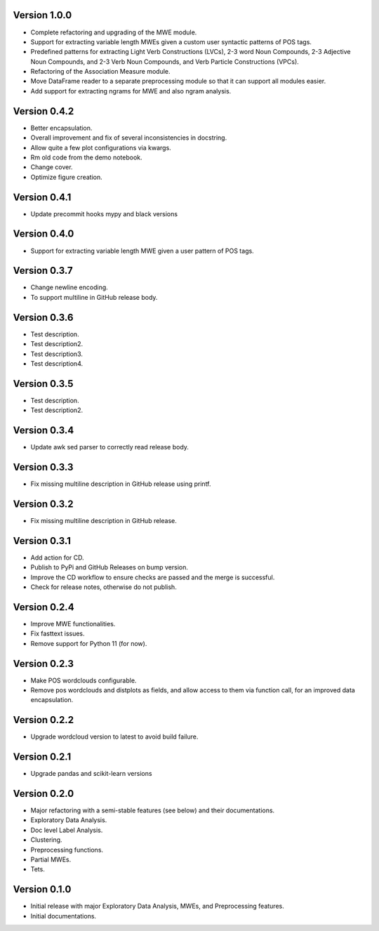 Version 1.0.0
-------------
- Complete refactoring and upgrading of the MWE module.
- Support for extracting variable length MWEs given a custom user syntactic patterns of POS tags.
- Predefined patterns for extracting Light Verb Constructions (LVCs), 2-3 word Noun Compounds, 2-3 Adjective Noun Compounds, and 2-3 Verb Noun Compounds, and Verb Particle Constructions (VPCs).
- Refactoring of the Association Measure module.
- Move DataFrame reader to a separate preprocessing module so that it can support all modules easier.
- Add support for extracting ngrams for MWE and also ngram analysis.


Version 0.4.2
-------------
- Better encapsulation.
- Overall improvement and fix of several inconsistencies in docstring.
- Allow quite a few plot configurations via kwargs.
- Rm old code from the demo notebook.
- Change cover.
- Optimize figure creation.

Version 0.4.1
-------------
- Update precommit hooks mypy and black versions

Version 0.4.0
-------------
- Support for extracting variable length MWE given a user pattern of POS tags.


Version 0.3.7
-------------
- Change newline encoding.
- To support multiline in GitHub release body.


Version 0.3.6
-------------
- Test description.
- Test description2.
- Test description3.
- Test description4.

Version 0.3.5
-------------
- Test description.
- Test description2.

Version 0.3.4
-------------
- Update awk sed parser to correctly read release body. 

Version 0.3.3
-------------
- Fix missing multiline description in GitHub release using printf.

Version 0.3.2
-------------
- Fix missing multiline description in GitHub release.

Version 0.3.1
-------------
- Add action for CD.
- Publish to PyPi and GitHub Releases on bump version.
- Improve the CD workflow to ensure checks are passed and the merge is successful.
- Check for release notes, otherwise do not publish. 

Version 0.2.4
-------------
- Improve MWE functionalities.
- Fix fasttext issues.
- Remove support for Python 11 (for now).

Version 0.2.3
-------------
- Make POS wordclouds configurable.
- Remove pos wordclouds and distplots as fields, and allow access to them via function call, for an improved data encapsulation.

Version 0.2.2
-------------
- Upgrade wordcloud version to latest to avoid build failure.


Version 0.2.1
-------------
- Upgrade pandas and scikit-learn versions

Version 0.2.0
-------------

- Major refactoring with a semi-stable features (see below) and their documentations.
- Exploratory Data Analysis.
- Doc level Label Analysis.
- Clustering.
- Preprocessing functions.
- Partial MWEs.
- Tets.


Version 0.1.0
-------------

- Initial release with major Exploratory Data Analysis, MWEs, and Preprocessing features.
- Initial documentations.
